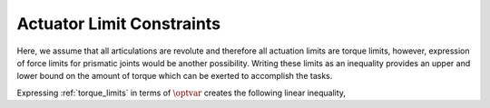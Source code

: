 .. _actuator_limits:

***************************
Actuator Limit Constraints
***************************

Here, we assume that all articulations are revolute and therefore all actuation limits are torque limits, however, expression of force limits for prismatic joints would be another possibility.
Writing these limits as an inequality provides an upper and lower bound on the amount of torque which can be exerted to accomplish the tasks.



.. math::
    :label: torque_limits

    \torque_{\text{min}} \leq \torque \leq \torque_{\text{max}} \tp



Expressing :ref:`torque_limits` in terms of :math:`\optvar` creates the following linear inequality,



.. math::
    :label: torque_limits_in_optvar_G_and_h

    \underbrace{\bmat{ \0 & S^{\top} & \0 \\ \bs{0} & -S^{\top} & \0 }}_{G^{\torque}}\optvar \leq \underbrace{\bmat{ \torque_{\text{max}} \\ -\torque_{\text{min}} }}_{\bs{h}^{\torque}} \tp
